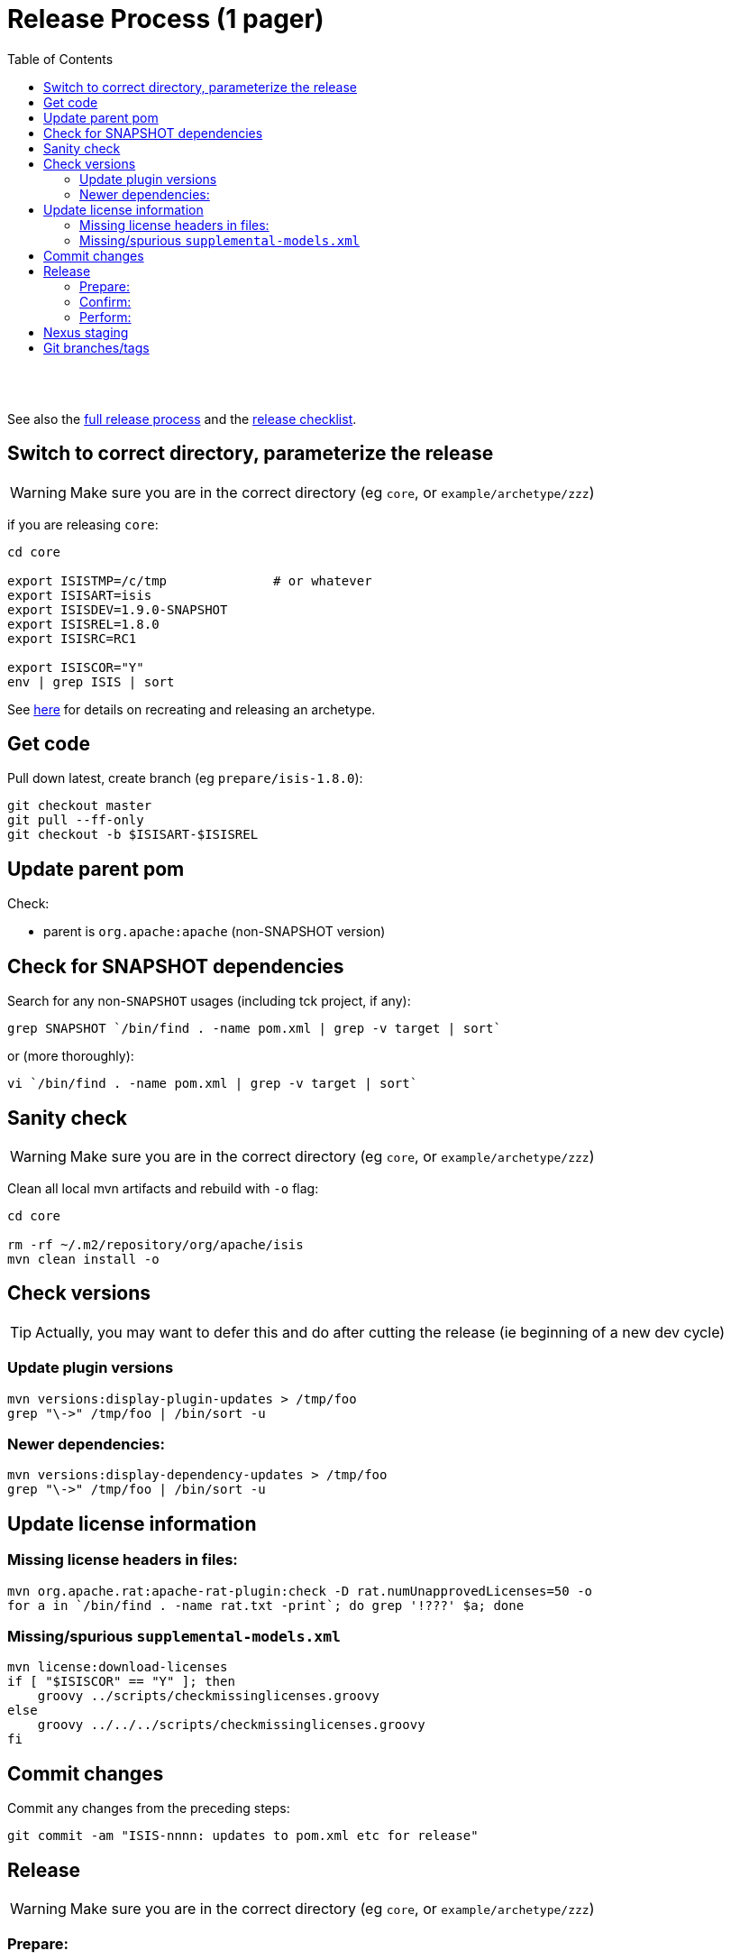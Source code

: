 [[release-process-1-pager]]
= Release Process (1 pager)
:notice: licensed to the apache software foundation (asf) under one or more contributor license agreements. see the notice file distributed with this work for additional information regarding copyright ownership. the asf licenses this file to you under the apache license, version 2.0 (the "license"); you may not use this file except in compliance with the license. you may obtain a copy of the license at. http://www.apache.org/licenses/license-2.0 . unless required by applicable law or agreed to in writing, software distributed under the license is distributed on an "as is" basis, without warranties or  conditions of any kind, either express or implied. see the license for the specific language governing permissions and limitations under the license.
:_basedir: ./
:_imagesdir: images/
:toc: right


pass:[<br/><br/>]

See also the link:release-process.html[full release process] and the link:release-checklist.html[release checklist].



== Switch to correct directory, parameterize the release

[WARNING]
====
Make sure you are in the correct directory (eg `core`, or `example/archetype/zzz`)
====


if you are releasing `core`:

[source]
----
cd core

export ISISTMP=/c/tmp              # or whatever
export ISISART=isis
export ISISDEV=1.9.0-SNAPSHOT
export ISISREL=1.8.0
export ISISRC=RC1

export ISISCOR="Y"
env | grep ISIS | sort
----

See link:recreating-an-archetype.html[here] for details on recreating and releasing an archetype. 


== Get code

Pull down latest, create branch (eg `prepare/isis-1.8.0`):

[source]
----
git checkout master
git pull --ff-only
git checkout -b $ISISART-$ISISREL
----


== Update parent pom

Check:

* parent is `org.apache:apache` (non-SNAPSHOT version)


== Check for SNAPSHOT dependencies

Search for any non-`SNAPSHOT` usages (including tck project, if any):

[source]
----
grep SNAPSHOT `/bin/find . -name pom.xml | grep -v target | sort`
----

or (more thoroughly):

[source]
----
vi `/bin/find . -name pom.xml | grep -v target | sort`
----

== Sanity check

[WARNING]
====
Make sure you are in the correct directory (eg `core`, or `example/archetype/zzz`)
====


Clean all local mvn artifacts and rebuild with `-o` flag:

[source]
----
cd core

rm -rf ~/.m2/repository/org/apache/isis
mvn clean install -o
----

== Check versions

[TIP]
====
Actually, you may want to defer this and do after cutting the release (ie beginning of a new dev cycle)
====

=== Update plugin versions


[source]
----
mvn versions:display-plugin-updates > /tmp/foo
grep "\->" /tmp/foo | /bin/sort -u
----

=== Newer dependencies:

[source]
----
mvn versions:display-dependency-updates > /tmp/foo
grep "\->" /tmp/foo | /bin/sort -u
----

== Update license information

=== Missing license headers in files:

[source]
----
mvn org.apache.rat:apache-rat-plugin:check -D rat.numUnapprovedLicenses=50 -o
for a in `/bin/find . -name rat.txt -print`; do grep '!???' $a; done
----

=== Missing/spurious `supplemental-models.xml`

[source]
----
mvn license:download-licenses
if [ "$ISISCOR" == "Y" ]; then
    groovy ../scripts/checkmissinglicenses.groovy
else
    groovy ../../../scripts/checkmissinglicenses.groovy
fi
----

== Commit changes

Commit any changes from the preceding steps:

[source]
----
git commit -am "ISIS-nnnn: updates to pom.xml etc for release"
----

== Release

[WARNING]
====
Make sure you are in the correct directory (eg `core`, or `example/archetype/zzz`)
====

=== Prepare:


first the dry run:

[source]
----
mvn release:prepare -P apache-release \
                    -DdryRun=true \
                    -DreleaseVersion=$ISISREL \
                    -DdevelopmentVersion=$ISISDEV \
                    -Dtag=$ISISART-$ISISREL-$ISISRC
----

then "for real": 

[source]
----
mvn release:prepare -P apache-release -DskipTests=true -Dresume=false \
                    -DreleaseVersion=$ISISREL \
                    -DdevelopmentVersion=$ISISDEV \
                    -Dtag=$ISISART-$ISISREL-$ISISRC
----

=== Confirm:

[source]
----
rm -rf $ISISTMP/$ISISART-$ISISREL
mkdir $ISISTMP/$ISISART-$ISISREL

if [ "$ISISCOR" == "Y" ]; then
    ZIPDIR="$M2_REPO/repository/org/apache/isis/core/$ISISART/$ISISREL"
else
    ZIPDIR="$M2_REPO/repository/org/apache/isis/$ISISCPT/$ISISART/$ISISREL"
fi
echo "cp \"$ZIPDIR/$ISISART-$ISISREL-source-release.zip\" $ISISTMP/$ISISART-$ISISREL/."
cp "$ZIPDIR/$ISISART-$ISISREL-source-release.zip" $ISISTMP/$ISISART-$ISISREL/.

pushd $ISISTMP/$ISISART-$ISISREL
unzip $ISISART-$ISISREL-source-release.zip

cd $ISISART-$ISISREL
mvn clean install

cat DEPENDENCIES

popd
----

=== Perform:

[source]
----
mvn release:perform -P apache-release \
    -DworkingDirectory=$ISISTMP/$ISISART-$ISISREL/checkout
----

[NOTE]
====
The `workingDirectory` property is to avoid 260 char path issue if building on Windows.
====


== Nexus staging

Log onto http://repository.apache.org[repository.apache.org] and close the staging repo.

== Git branches/tags

Push branch:

[source]
----
git push -u origin $ISISART-$ISISREL
----

Then push tag:

[source]
----
git push origin refs/tags/$ISISART-$ISISREL-$ISISRC:refs/tags/$ISISART-$ISISREL-$ISISRC
git fetch
----
